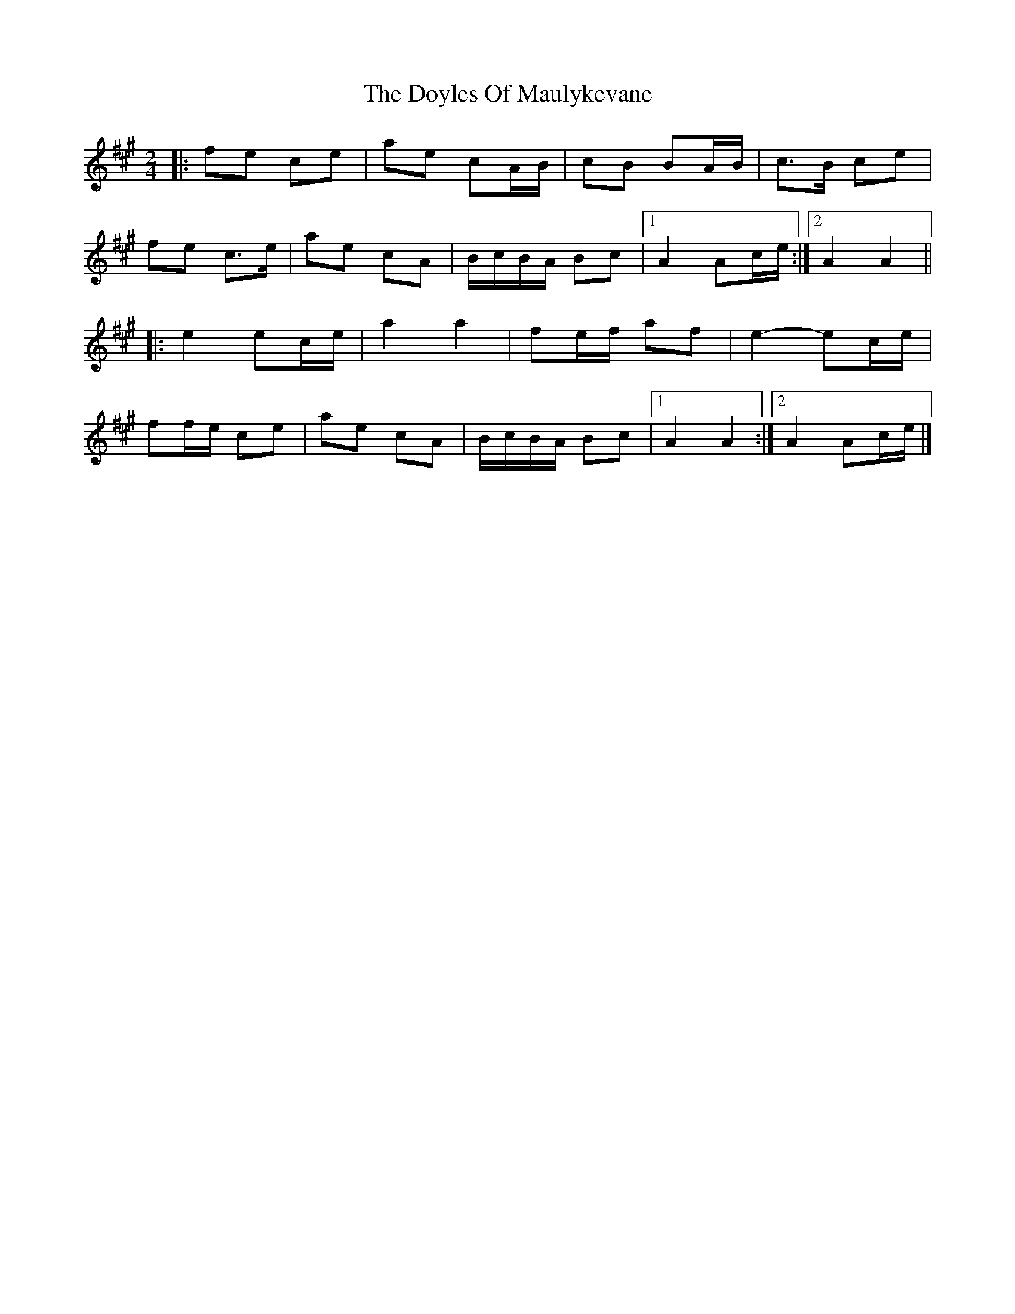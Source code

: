 X: 1
T: Doyles Of Maulykevane, The
Z: ceolachan
S: https://thesession.org/tunes/13771#setting24629
R: polka
M: 2/4
L: 1/8
K: Amaj
|: fe ce | ae cA/B/ | cB BA/B/ | c>B ce |
fe c>e | ae cA | B/c/B/A/ Bc |[1 A2 Ac/e/ :|[2 A2 A2 ||
|: e2 ec/e/ | a2 a2 | fe/f/ af | e2- ec/e/ |
ff/e/ ce | ae cA | B/c/B/A/ Bc |[1 A2 A2 :|[2 A2 Ac/e/ |]
